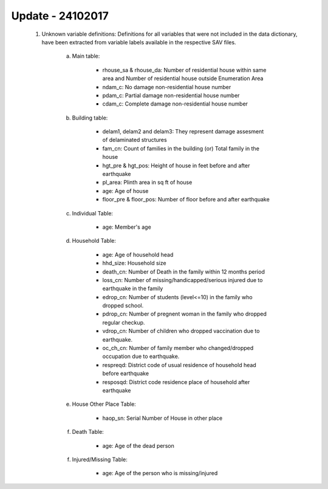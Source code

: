 Update - 24102017
=================

	1. Unknown variable definitions: Definitions for all variables that were not included in the data dictionary, have been extracted from variable labels available in the respective SAV files. 

		a. Main table:

			* rhouse_sa & rhouse_da: Number of residential house within same area and Number of residential house outside Enumeration Area
			* ndam_c: No damage non-residential house number
			* pdam_c: Partial damage non-residential house number
			* cdam_c: Complete damage non-residential house number

		b. Building table:

			* delam1, delam2 and delam3: They represent damage assesment of delaminated structures
			* fam_cn: Count of families in the building (or) Total family in the house
			* hgt_pre & hgt_pos: Height of house in feet before and after earthquake 
			* pl_area: Plinth area in sq ft of house
			* age: Age of house
			* floor_pre & floor_pos: Number of floor before and after earthquake

		c. Individual Table:

			* age: Member's age

		d. Household Table:

			* age: Age of household head
			* hhd_size: Household size
			* death_cn: Number of Death in the family within 12 months period
			* loss_cn: Number of missing/handicapped/serious injured due to earthquake in the family
			* edrop_cn: Number of students (level<=10) in the family who dropped school.
			* pdrop_cn: Number of pregnent woman in the family who dropped regular checkup.
			* vdrop_cn: Number of children who dropped vaccination due to earthquake.
			* oc_ch_cn: Number of family member who changed/dropped occupation due to earthquake.
			* respreqd: District code of usual residence of household head before earthquake
			* resposqd: District code residence place of household after earthquake

		e. House Other Place Table:

			* haop_sn: Serial Number of House in other place

		f. Death Table:

			* age: Age of the dead person

		f. Injured/Missing Table:

			* age: Age of the person who is missing/injured








